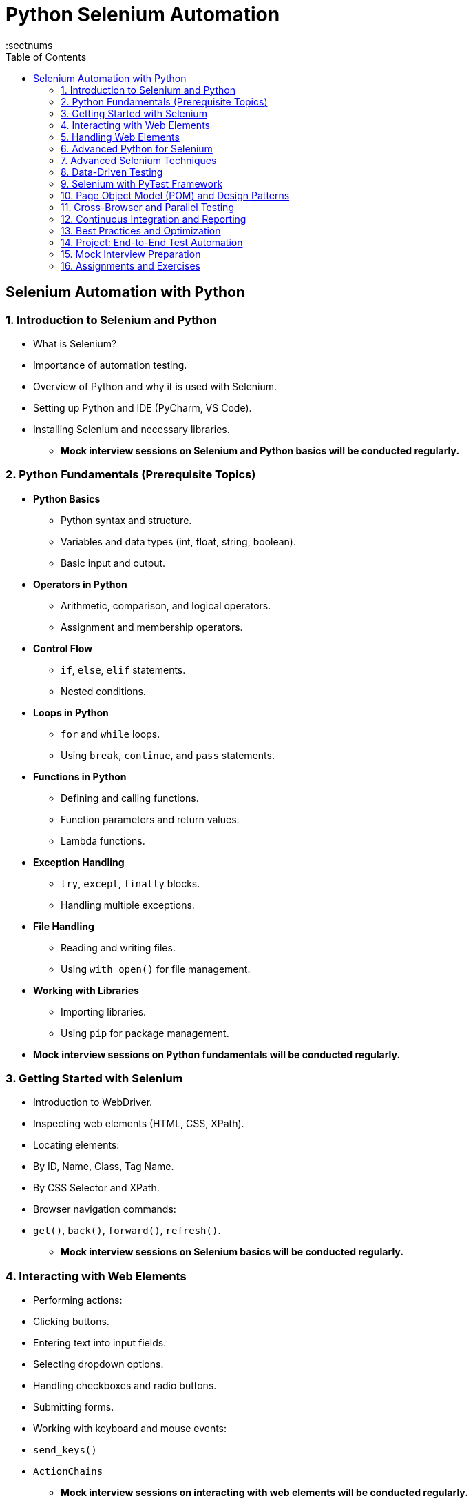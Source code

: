 = Python Selenium Automation
:toc: right
:toclevels: 5
:sectnums


== Selenium Automation with Python

=== 1. Introduction to Selenium and Python
- What is Selenium?
- Importance of automation testing.
- Overview of Python and why it is used with Selenium.
- Setting up Python and IDE (PyCharm, VS Code).
- Installing Selenium and necessary libraries.
* *Mock interview sessions on Selenium and Python basics will be conducted regularly.*

=== 2. Python Fundamentals (Prerequisite Topics)
* *Python Basics*
  - Python syntax and structure.
  - Variables and data types (int, float, string, boolean).
  - Basic input and output.
* *Operators in Python*
  - Arithmetic, comparison, and logical operators.
  - Assignment and membership operators.
* *Control Flow*
  - `if`, `else`, `elif` statements.
  - Nested conditions.
* *Loops in Python*
  - `for` and `while` loops.
  - Using `break`, `continue`, and `pass` statements.
* *Functions in Python*
  - Defining and calling functions.
  - Function parameters and return values.
  - Lambda functions.
* *Exception Handling*
  - `try`, `except`, `finally` blocks.
  - Handling multiple exceptions.
* *File Handling*
  - Reading and writing files.
  - Using `with open()` for file management.
* *Working with Libraries*
  - Importing libraries.
  - Using `pip` for package management.
* *Mock interview sessions on Python fundamentals will be conducted regularly.*

=== 3. Getting Started with Selenium
- Introduction to WebDriver.
- Inspecting web elements (HTML, CSS, XPath).
- Locating elements:
  - By ID, Name, Class, Tag Name.
  - By CSS Selector and XPath.
- Browser navigation commands:
  - `get()`, `back()`, `forward()`, `refresh()`.
* *Mock interview sessions on Selenium basics will be conducted regularly.*

=== 4. Interacting with Web Elements
- Performing actions:
  - Clicking buttons.
  - Entering text into input fields.
  - Selecting dropdown options.
- Handling checkboxes and radio buttons.
- Submitting forms.
- Working with keyboard and mouse events:
  - `send_keys()`
  - `ActionChains`
* *Mock interview sessions on interacting with web elements will be conducted regularly.*

=== 5. Handling Web Elements
- Working with static and dynamic web pages.
- Handling waits:
  - Implicit wait.
  - Explicit wait.
  - Fluent wait.
- Handling alerts, pop-ups, and confirmations.
- Working with iframes.
* *Mock interview sessions on handling web elements will be conducted regularly.*

=== 6. Advanced Python for Selenium
* *Object-Oriented Programming (OOP)*
  - Classes and objects.
  - Inheritance and polymorphism.
  - Encapsulation.
* *List, Tuple, Dictionary, and Set*
  - Operations and methods.
  - Iterating through collections.
* *Comprehensions*
  - List, dictionary, and set comprehensions.
* *Regular Expressions*
  - Using `re` module.
  - Pattern matching and searching.
* *Date and Time Handling*
  - Using `datetime` module.
  - Formatting and parsing dates.
* *Working with JSON and CSV Files*
  - Reading and writing JSON.
  - Using `csv` module for CSV files.
* *Mock interview sessions on advanced Python topics will be conducted regularly.*

=== 7. Advanced Selenium Techniques
- Taking screenshots.
- Executing JavaScript with Selenium.
- Working with multiple browser windows and tabs.
- Handling browser cookies.
- Downloading and uploading files using Selenium.
* *Mock interview sessions on advanced Selenium techniques will be conducted regularly.*

=== 8. Data-Driven Testing
- Introduction to data-driven testing.
- Reading data from:
  - Excel files using `openpyxl`.
  - CSV files.
- Parameterizing test cases.
* *Mock interview sessions on data-driven testing will be conducted regularly.*

=== 9. Selenium with PyTest Framework
- Introduction to PyTest.
- Setting up PyTest with Selenium.
- Writing and running test cases.
- Using assertions in PyTest.
- Implementing fixtures.
- Generating test reports.
* *Mock interview sessions on PyTest framework will be conducted regularly.*

=== 10. Page Object Model (POM) and Design Patterns
- What is POM and why use it?
- Creating page classes.
- Separating test logic from page actions.
- Implementing reusable components.
- Using POM with PyTest.
* *Mock interview sessions on POM and design patterns will be conducted regularly.*

=== 11. Cross-Browser and Parallel Testing
- Running tests on different browsers (Chrome, Firefox, Edge).
- Using `pytest-xdist` for parallel execution.
- Running headless browser tests.
* *Mock interview sessions on cross-browser and parallel testing will be conducted regularly.*

=== 12. Continuous Integration and Reporting
- Integrating Selenium with GitHub Actions.
- Generating HTML reports.
- Using Allure for better reporting.
- Running tests in CI/CD pipelines.
* *Mock interview sessions on CI/CD and reporting will be conducted regularly.*

=== 13. Best Practices and Optimization
- Writing efficient and maintainable Selenium scripts.
- Using reusable functions and utilities.
- Handling flaky tests and retries.
- Optimizing test execution time.
* *Mock interview sessions on best practices will be conducted regularly.*

=== 14. Project: End-to-End Test Automation
- Creating a sample project.
- Automating an e-commerce website.
- Performing:
  - User login/logout.
  - Adding items to the cart.
  - Checkout process.
- Generating reports and analyzing results.
* *Mock interview sessions on end-to-end test automation will be conducted regularly.*

=== 15. Mock Interview Preparation
* *Mock Interview Sessions*
  - Conducting mock interviews simulating real interview scenarios.
  - Asking practical and theoretical Selenium + Python questions.
* *Behavioral and Technical Questions*
  - Common interview questions for automation testers.
  - Questions on Python fundamentals and Selenium commands.
  - Questions on PyTest, POM, and reporting.
* *Coding Challenges*
  - Writing automation scripts under time constraints.
  - Solving Python-based automation problems.
  - Debugging and optimizing code.

=== 16. Assignments and Exercises
* *Objective Assignments*
  - Multiple-choice questions covering:
    - Selenium fundamentals.
    - Python basics and advanced concepts.
    - PyTest framework.
  - Testing concepts with practical scenarios.
* *Coding Assignments*
  - Writing Selenium scripts for:
    - Form submission and validation.
    - Dynamic element handling.
    - Data-driven test execution.
  - Creating POM-based test frameworks.
  - Running cross-browser and parallel tests.
* *Debugging Challenges*
  - Identifying and fixing issues in sample Selenium scripts.
  - Optimizing slow or failing test cases.
